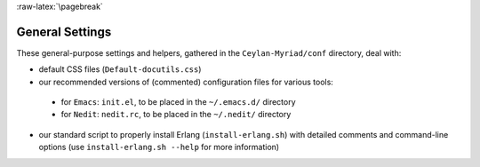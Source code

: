 :raw-latex:`\pagebreak`

.. _settings:


General Settings
================

These general-purpose settings and helpers, gathered in the ``Ceylan-Myriad/conf`` directory, deal with:

- default CSS files (``Default-docutils.css``)
- our recommended versions of (commented) configuration files for various tools:

 - for ``Emacs``: ``init.el``, to be placed in the ``~/.emacs.d/`` directory
 - for ``Nedit``: ``nedit.rc``, to be placed in the ``~/.nedit/`` directory

- our standard script to properly install Erlang (``install-erlang.sh``) with detailed comments and command-line options (use ``install-erlang.sh --help`` for more information)
